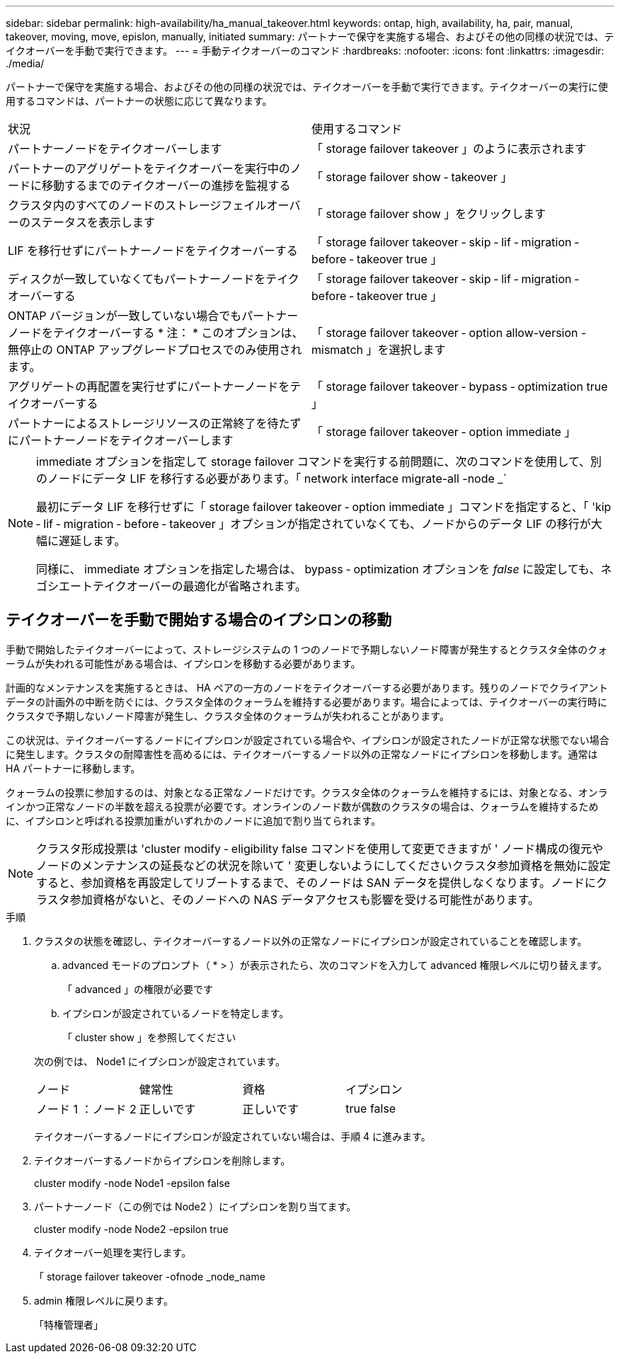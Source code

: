 ---
sidebar: sidebar 
permalink: high-availability/ha_manual_takeover.html 
keywords: ontap, high, availability, ha, pair, manual, takeover, moving, move, epislon, manually, initiated 
summary: パートナーで保守を実施する場合、およびその他の同様の状況では、テイクオーバーを手動で実行できます。 
---
= 手動テイクオーバーのコマンド
:hardbreaks:
:nofooter: 
:icons: font
:linkattrs: 
:imagesdir: ./media/


[role="lead"]
パートナーで保守を実施する場合、およびその他の同様の状況では、テイクオーバーを手動で実行できます。テイクオーバーの実行に使用するコマンドは、パートナーの状態に応じて異なります。

|===


| 状況 | 使用するコマンド 


| パートナーノードをテイクオーバーします | 「 storage failover takeover 」のように表示されます 


| パートナーのアグリゲートをテイクオーバーを実行中のノードに移動するまでのテイクオーバーの進捗を監視する | 「 storage failover show ‑ takeover 」 


| クラスタ内のすべてのノードのストレージフェイルオーバーのステータスを表示します | 「 storage failover show 」をクリックします 


| LIF を移行せずにパートナーノードをテイクオーバーする | 「 storage failover takeover ‑ skip ‑ lif ‑ migration ‑ before ‑ takeover true 」 


| ディスクが一致していなくてもパートナーノードをテイクオーバーする | 「 storage failover takeover ‑ skip ‑ lif ‑ migration ‑ before ‑ takeover true 」 


| ONTAP バージョンが一致していない場合でもパートナーノードをテイクオーバーする * 注： * このオプションは、無停止の ONTAP アップグレードプロセスでのみ使用されます。 | 「 storage failover takeover ‑ option allow-version -mismatch 」を選択します 


| アグリゲートの再配置を実行せずにパートナーノードをテイクオーバーする | 「 storage failover takeover ‑ bypass ‑ optimization true 」 


| パートナーによるストレージリソースの正常終了を待たずにパートナーノードをテイクオーバーします | 「 storage failover takeover ‑ option immediate 」 
|===
[NOTE]
====
immediate オプションを指定して storage failover コマンドを実行する前問題に、次のコマンドを使用して、別のノードにデータ LIF を移行する必要があります。「 network interface migrate-all -node _`

最初にデータ LIF を移行せずに「 storage failover takeover ‑ option immediate 」コマンドを指定すると、「 'kip ‑ lif ‑ migration ‑ before ‑ takeover 」オプションが指定されていなくても、ノードからのデータ LIF の移行が大幅に遅延します。

同様に、 immediate オプションを指定した場合は、 bypass ‑ optimization オプションを _false_ に設定しても、ネゴシエートテイクオーバーの最適化が省略されます。

====


== テイクオーバーを手動で開始する場合のイプシロンの移動

手動で開始したテイクオーバーによって、ストレージシステムの 1 つのノードで予期しないノード障害が発生するとクラスタ全体のクォーラムが失われる可能性がある場合は、イプシロンを移動する必要があります。

計画的なメンテナンスを実施するときは、 HA ペアの一方のノードをテイクオーバーする必要があります。残りのノードでクライアントデータの計画外の中断を防ぐには、クラスタ全体のクォーラムを維持する必要があります。場合によっては、テイクオーバーの実行時にクラスタで予期しないノード障害が発生し、クラスタ全体のクォーラムが失われることがあります。

この状況は、テイクオーバーするノードにイプシロンが設定されている場合や、イプシロンが設定されたノードが正常な状態でない場合に発生します。クラスタの耐障害性を高めるには、テイクオーバーするノード以外の正常なノードにイプシロンを移動します。通常は HA パートナーに移動します。

クォーラムの投票に参加するのは、対象となる正常なノードだけです。クラスタ全体のクォーラムを維持するには、対象となる、オンラインかつ正常なノードの半数を超える投票が必要です。オンラインのノード数が偶数のクラスタの場合は、クォーラムを維持するために、イプシロンと呼ばれる投票加重がいずれかのノードに追加で割り当てられます。


NOTE: クラスタ形成投票は 'cluster modify ‑ eligibility false コマンドを使用して変更できますが ' ノード構成の復元やノードのメンテナンスの延長などの状況を除いて ' 変更しないようにしてくださいクラスタ参加資格を無効に設定すると、参加資格を再設定してリブートするまで、そのノードは SAN データを提供しなくなります。ノードにクラスタ参加資格がないと、そのノードへの NAS データアクセスも影響を受ける可能性があります。

.手順
. クラスタの状態を確認し、テイクオーバーするノード以外の正常なノードにイプシロンが設定されていることを確認します。
+
.. advanced モードのプロンプト（ * > ）が表示されたら、次のコマンドを入力して advanced 権限レベルに切り替えます。
+
「 advanced 」の権限が必要です

.. イプシロンが設定されているノードを特定します。
+
「 cluster show 」を参照してください

+
--
次の例では、 Node1 にイプシロンが設定されています。

|===


| ノード | 健常性 | 資格 | イプシロン 


| ノード 1 ：ノード 2  a| 
正しいです
 a| 
正しいです
 a| 
true false

|===
テイクオーバーするノードにイプシロンが設定されていない場合は、手順 4 に進みます。

--


. テイクオーバーするノードからイプシロンを削除します。
+
cluster modify -node Node1 -epsilon false

. パートナーノード（この例では Node2 ）にイプシロンを割り当てます。
+
cluster modify -node Node2 -epsilon true

. テイクオーバー処理を実行します。
+
「 storage failover takeover -ofnode _node_name

. admin 権限レベルに戻ります。
+
「特権管理者」


